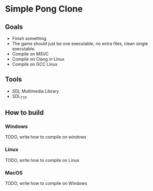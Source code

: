 * Simple Pong Clone

** Goals
- Finish something
- The game should just be one executable, no extra files, clean single executable.
- Compile on MSVC
- Compile on Clang in Linux
- Compile on GCC Linux

** Tools
- SDL Multimedia Library
- SDL_TTF

** How to build
*** Windows
TODO, write how to compile on windows
*** Linux
TODO, write how to compile on Linux
*** MacOS
TODO, write how to compile on Windows
